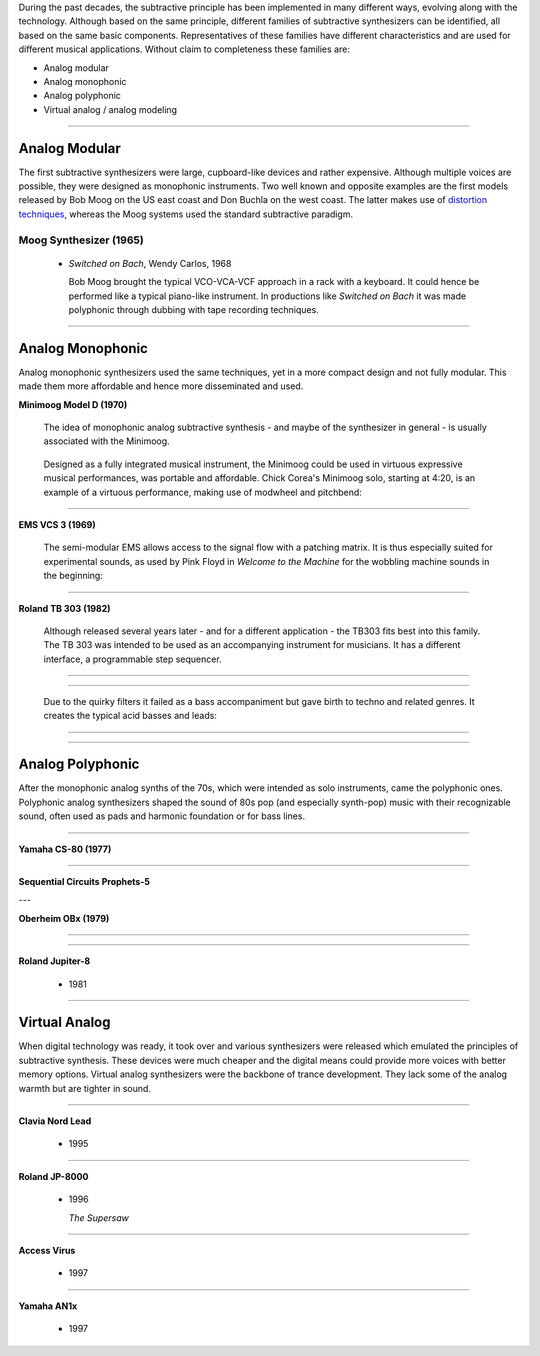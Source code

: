 .. title: Families of Subtractive Synthesis
.. slug: subtractive-families
.. date: 2020-05-17 09:39:35 UTC
.. tags:
.. category: _sound_synthesis:subtractive
.. link:
.. description:
.. type: text
.. priority: 2


During the past decades, the subtractive principle has been implemented in many different ways, evolving along with the technology. Although based on the same principle, different families of subtractive synthesizers can be identified, all based on the same basic components. Representatives of these families have different characteristics and are used for different musical applications. Without claim to completeness these families are:

- Analog modular
- Analog monophonic
- Analog polyphonic
- Virtual analog / analog modeling



-----

Analog Modular
--------------

The first subtractive synthesizers were large, cupboard-like devices and rather expensive. Although multiple voices are possible, they were designed as monophonic instruments. Two well known and opposite examples are the first models released by Bob Moog on the US east coast and Don Buchla on the west coast. The latter makes use of `distortion techniques </Distortion/distortion-synthesis>`_, whereas the Moog systems used the standard subtractive paradigm.

Moog Synthesizer (1965)
~~~~~~~~~~~~~~~~~~~~~~~

  - *Switched on Bach*, Wendy Carlos, 1968

    Bob Moog brought the typical VCO-VCA-VCF approach in a rack with a keyboard. It could hence be performed like a typical piano-like instrument. In productions like *Switched on Bach* it was made polyphonic through dubbing with tape recording techniques.


.. youtube:: bZ2U4i54FiU
	     :width: 400

-----

Analog Monophonic
-----------------

Analog monophonic synthesizers used the same techniques,
yet in a more compact design and not fully modular.
This made them more affordable and hence more
disseminated and used.


**Minimoog Model D (1970)**

 The idea of monophonic analog subtractive synthesis - and maybe of the synthesizer in general -  is usually associated with the Minimoog.

 .. figure:: /images/Sound_Synthesis/subtractive/moog1.jpg
     :width: 600

 Designed as a fully integrated musical instrument, the Minimoog could be used in virtuous expressive musical performances, was portable and affordable.
 Chick Corea's Minimoog solo, starting at 4:20, is an example of a virtuous performance, making use of modwheel and pitchbend:

 .. youtube:: sa21WPH4_U4

-----

**EMS VCS 3 (1969)**


  The semi-modular EMS allows access to the signal flow with a patching matrix.
  It is thus especially suited for experimental sounds, as used by Pink Floyd in
  *Welcome to the Machine* for the wobbling  machine sounds in the beginning:

  .. youtube:: lt-udg9zQSE
	       :width: 400

-----

**Roland TB 303 (1982)**

  Although released several years later - and for
  a different application - the TB303 fits
  best into this family.
  The TB 303 was intended to be used as an
  accompanying instrument for musicians.
  It has a different interface, a programmable
  step sequencer.

-----

  .. figure:: /images/Sound_Synthesis/subtractive/tb303big.jpg
    :width: 600

-----

  Due to the quirky filters it failed as a bass accompaniment but gave birth to techno and related genres. It creates the typical acid basses and leads:

-----

  .. youtube:: loLocHuYqLs
    :width: 400

-----

Analog Polyphonic
-----------------

After the monophonic analog synths of the 70s, which were intended as solo instruments, came the polyphonic ones.
Polyphonic analog synthesizers shaped the sound of 80s pop (and especially synth-pop)  music with their recognizable sound, often used as pads and harmonic foundation or for bass lines.

-----

**Yamaha CS-80 (1977)**

  .. youtube:: AbWNZkoQHuE

----

**Sequential Circuits Prophets-5**

---

**Oberheim OBx (1979)**

-----

  .. youtube:: SwYN7mTi6HM

-----

**Roland Jupiter-8**

 - 1981

-----

Virtual Analog
--------------

When digital technology was ready, it took over
and various synthesizers were released which emulated
the principles of subtractive synthesis.
These devices were much cheaper and the digital
means could provide more voices with better memory options.
Virtual analog synthesizers were the backbone of
trance development. They lack some of the analog
warmth but are tighter in sound.

-----

**Clavia Nord Lead**

 - 1995

-----

**Roland JP-8000**

 - 1996

   *The Supersaw*

-----

**Access Virus**

 - 1997

-----

**Yamaha AN1x**

 - 1997
